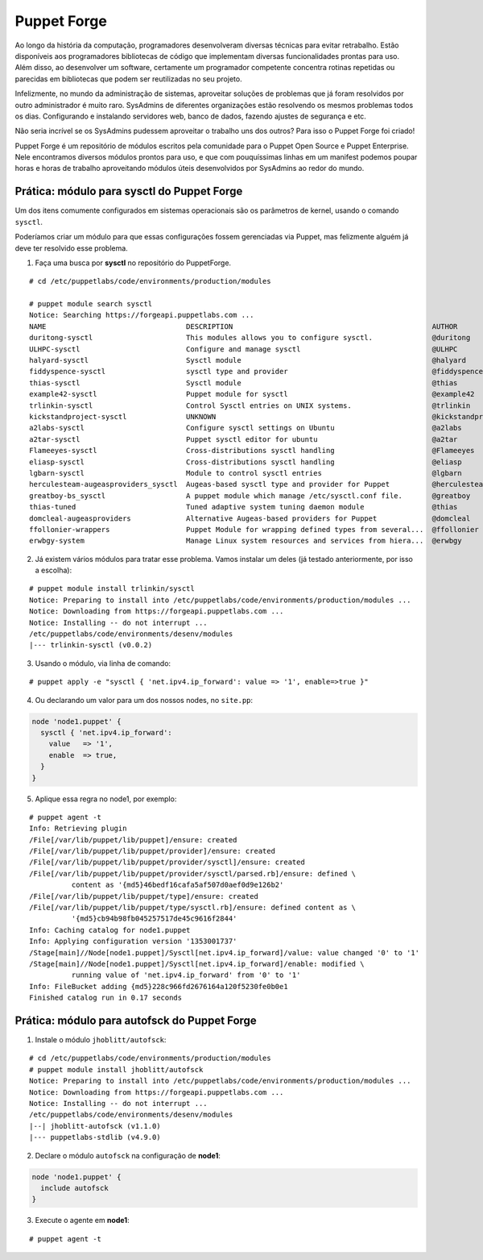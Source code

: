 Puppet Forge
============
Ao longo da história da computação, programadores desenvolveram diversas técnicas para evitar retrabalho. Estão disponíveis aos programadores bibliotecas de código que implementam diversas funcionalidades prontas para uso. Além disso, ao desenvolver um software, certamente um programador competente concentra rotinas repetidas ou parecidas em bibliotecas que podem ser reutilizadas no seu projeto.

Infelizmente, no mundo da administração de sistemas, aproveitar soluções de problemas que já foram resolvidos por outro administrador é muito raro. SysAdmins de diferentes organizações estão resolvendo os mesmos problemas todos os dias. Configurando e instalando servidores web, banco de dados, fazendo ajustes de segurança e etc.

Não seria incrível se os SysAdmins pudessem aproveitar o trabalho uns dos outros? Para isso o Puppet Forge foi criado!

Puppet Forge é um repositório de módulos escritos pela comunidade para o Puppet Open Source e Puppet Enterprise. Nele encontramos diversos módulos prontos para uso, e que com pouquíssimas linhas em um manifest podemos poupar horas e horas de trabalho aproveitando módulos úteis desenvolvidos por SysAdmins ao redor do mundo.

Prática: módulo para sysctl do Puppet Forge
-------------------------------------------
Um dos itens comumente configurados em sistemas operacionais são os parâmetros de kernel, usando o comando ``sysctl``.

Poderíamos criar um módulo para que essas configurações fossem gerenciadas via Puppet, mas felizmente alguém já deve ter resolvido esse problema.

1. Faça uma busca por **sysctl** no repositório do PuppetForge.

::

  # cd /etc/puppetlabs/code/environments/production/modules

  # puppet module search sysctl
  Notice: Searching https://forgeapi.puppetlabs.com ...
  NAME                                 DESCRIPTION                                               AUTHOR             KEYWORDS                    
  duritong-sysctl                      This modules allows you to configure sysctl.              @duritong          sysctl                      
  ULHPC-sysctl                         Configure and manage sysctl                               @ULHPC             os sysctl kernel parameters 
  halyard-sysctl                       Sysctl module                                             @halyard           os sysctl                   
  fiddyspence-sysctl                   sysctl type and provider                                  @fiddyspence       sysctl kernel parameters    
  thias-sysctl                         Sysctl module                                             @thias             os sysctl                   
  example42-sysctl                     Puppet module for sysctl                                  @example42         sysctl example42            
  trlinkin-sysctl                      Control Sysctl entries on UNIX systems.                   @trlinkin          os sysctl type mac linux bsd
  kickstandproject-sysctl              UNKNOWN                                                   @kickstandproject  ubuntu sysctl               
  a2labs-sysctl                        Configure sysctl settings on Ubuntu                       @a2labs                                        
  a2tar-sysctl                         Puppet sysctl editor for ubuntu                           @a2tar             ubuntu sysctl               
  Flameeyes-sysctl                     Cross-distributions sysctl handling                       @Flameeyes         ubuntu sysctl centos gentoo 
  eliasp-sysctl                        Cross-distributions sysctl handling                       @eliasp            ubuntu centos gentoo        
  lgbarn-sysctl                        Module to control sysctl entries                          @lgbarn                                        
  herculesteam-augeasproviders_sysctl  Augeas-based sysctl type and provider for Puppet          @herculesteam      sysctl augeas types         
  greatboy-bs_sysctl                   A puppet module which manage /etc/sysctl.conf file.       @greatboy                                      
  thias-tuned                          Tuned adaptive system tuning daemon module                @thias             sysctl tuned                
  domcleal-augeasproviders             Alternative Augeas-based providers for Puppet             @domcleal          mail ssh sysctl nrpe sshd   
  ffollonier-wrappers                  Puppet Module for wrapping defined types from several...  @ffollonier        nginx sysctl php jboss      
  erwbgy-system                        Manage Linux system resources and services from hiera...  @erwbgy            ntp sysctl rhel cron sshd                      

2. Já existem vários módulos para tratar esse problema. Vamos instalar um deles (já testado anteriormente, por isso a escolha):

::

  # puppet module install trlinkin/sysctl
  Notice: Preparing to install into /etc/puppetlabs/code/environments/production/modules ...
  Notice: Downloading from https://forgeapi.puppetlabs.com ...
  Notice: Installing -- do not interrupt ...
  /etc/puppetlabs/code/environments/desenv/modules
  |--- trlinkin-sysctl (v0.0.2)

3. Usando o módulo, via linha de comando:

::

  # puppet apply -e "sysctl { 'net.ipv4.ip_forward': value => '1', enable=>true }"

4. Ou declarando um valor para um dos nossos nodes, no ``site.pp``:

.. code-block:: ruby

  node 'node1.puppet' {
    sysctl { 'net.ipv4.ip_forward':
      value   => '1',
      enable  => true,
    }
  } 

5. Aplique essa regra no node1, por exemplo:

::

  # puppet agent -t
  Info: Retrieving plugin
  /File[/var/lib/puppet/lib/puppet]/ensure: created
  /File[/var/lib/puppet/lib/puppet/provider]/ensure: created
  /File[/var/lib/puppet/lib/puppet/provider/sysctl]/ensure: created
  /File[/var/lib/puppet/lib/puppet/provider/sysctl/parsed.rb]/ensure: defined \
            content as '{md5}46bedf16cafa5af507d0aef0d9e126b2'
  /File[/var/lib/puppet/lib/puppet/type]/ensure: created
  /File[/var/lib/puppet/lib/puppet/type/sysctl.rb]/ensure: defined content as \
            '{md5}cb94b98fb045257517de45c9616f2844'
  Info: Caching catalog for node1.puppet
  Info: Applying configuration version '1353001737'
  /Stage[main]//Node[node1.puppet]/Sysctl[net.ipv4.ip_forward]/value: value changed '0' to '1'
  /Stage[main]//Node[node1.puppet]/Sysctl[net.ipv4.ip_forward]/enable: modified \
            running value of 'net.ipv4.ip_forward' from '0' to '1'
  Info: FileBucket adding {md5}228c966fd2676164a120f5230fe0b0e1
  Finished catalog run in 0.17 seconds

Prática: módulo para autofsck do Puppet Forge
---------------------------------------------
1. Instale o módulo ``jhoblitt/autofsck``:

::

  # cd /etc/puppetlabs/code/environments/production/modules
  # puppet module install jhoblitt/autofsck
  Notice: Preparing to install into /etc/puppetlabs/code/environments/production/modules ...
  Notice: Downloading from https://forgeapi.puppetlabs.com ...
  Notice: Installing -- do not interrupt ...
  /etc/puppetlabs/code/environments/desenv/modules
  |--| jhoblitt-autofsck (v1.1.0)
  |--- puppetlabs-stdlib (v4.9.0)

2. Declare o módulo ``autofsck`` na configuração de **node1**:

.. code-block:: ruby

  node 'node1.puppet' {
    include autofsck
  }

3. Execute o agente em **node1**:

::

  # puppet agent -t
